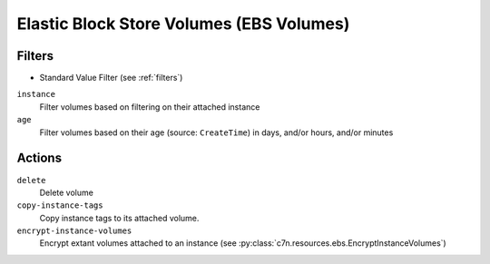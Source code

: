 .. _ebs:

Elastic Block Store Volumes (EBS Volumes)
=========================================

Filters
-------

- Standard Value Filter (see :ref:`filters`)

``instance``
  Filter volumes based on filtering on their attached instance

  .. c7n-schema:: AttachedInstanceFilter
      :module: c7n.resources.ebs

``age``
  Filter volumes based on their age (source: ``CreateTime``) in days, and/or hours, and/or minutes

  .. c7n-schema:: VolumeAgeFilter
      :module: c7n.resources.ebs

Actions
-------

``delete``
  Delete volume

  .. c7n-schema:: Delete
      :module: c7n.resources.ebs

``copy-instance-tags``
  Copy instance tags to its attached volume.

  .. c7n-schema:: CopyInstanceTags
      :module: c7n.resources.ebs

``encrypt-instance-volumes``
  Encrypt extant volumes attached to an instance
  (see :py:class:`c7n.resources.ebs.EncryptInstanceVolumes`)

  .. c7n-schema:: EncryptInstanceVolumes
      :module: c7n.resources.ebs
